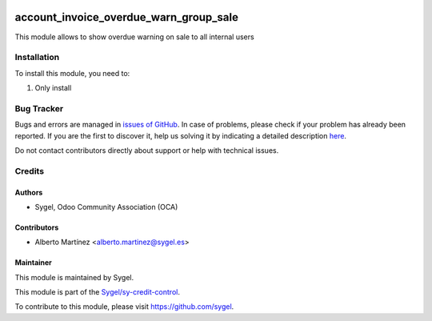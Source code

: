 .. image:: https://img.shields.io/badge/licence-AGPL--3-blue.svg
    :target: http://www.gnu.org/licenses/agpl
    :alt: License: AGPL-3

=======================================
account_invoice_overdue_warn_group_sale
=======================================

This module allows to show overdue warning on sale to all internal users


Installation
============

To install this module, you need to:

#. Only install



Bug Tracker
===========

Bugs and errors are managed in `issues of GitHub <https://github.com/sygel-technology/sy-credit-control/issues>`_.
In case of problems, please check if your problem has already been
reported. If you are the first to discover it, help us solving it by indicating
a detailed description `here <https://github.com/sygel-technology/sy-credit-control/issues/new>`_.

Do not contact contributors directly about support or help with technical issues.


Credits
=======

Authors
~~~~~~~

* Sygel, Odoo Community Association (OCA)


Contributors
~~~~~~~~~~~~

* Alberto Martínez <alberto.martinez@sygel.es>


Maintainer
~~~~~~~~~~

This module is maintained by Sygel.

.. image:: https://pbs.twimg.com/profile_images/702799639855157248/ujffk9GL_200x200.png
   :alt: Sygel
   :target: https://www.sygel.es

This module is part of the `Sygel/sy-credit-control <https://github.com/sygel-technology/sy-credit-control>`_.

To contribute to this module, please visit https://github.com/sygel.
